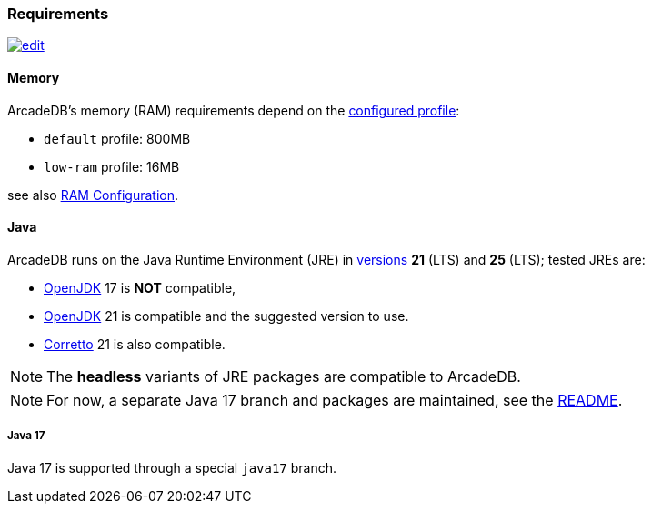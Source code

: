 [[requirements]]
=== Requirements
image:../images/edit.png[link="https://github.com/ArcadeData/arcadedb-docs/blob/main/src/main/asciidoc/reference/requirements.adoc" float=right]

[discrete]
==== Memory

ArcadeDB's memory (RAM) requirements depend on the <<settings-sql,configured profile>>:

* `default` profile: 800MB
* `low-ram` profile: 16MB

see also <<ram-config,RAM Configuration>>.

[discrete]
==== Java

ArcadeDB runs on the Java Runtime Environment (JRE) in https://en.wikipedia.org/wiki/Java_version_history[versions] *21* (LTS) and *25* (LTS);
tested JREs are:

* https://openjdk.org/[OpenJDK] 17 is **NOT** compatible,
* https://openjdk.org/[OpenJDK] 21 is compatible and the suggested version to use.
* https://corretto.aws/[Corretto] 21 is also compatible.

NOTE: The **headless** variants of JRE packages are compatible to ArcadeDB.

NOTE: For now, a separate Java 17 branch and packages are maintained, see the https://github.com/ArcadeData/arcadedb?tab=readme-ov-file#java-versions[README].

[discrete]
===== Java 17

Java 17 is supported through a special `java17` branch.
